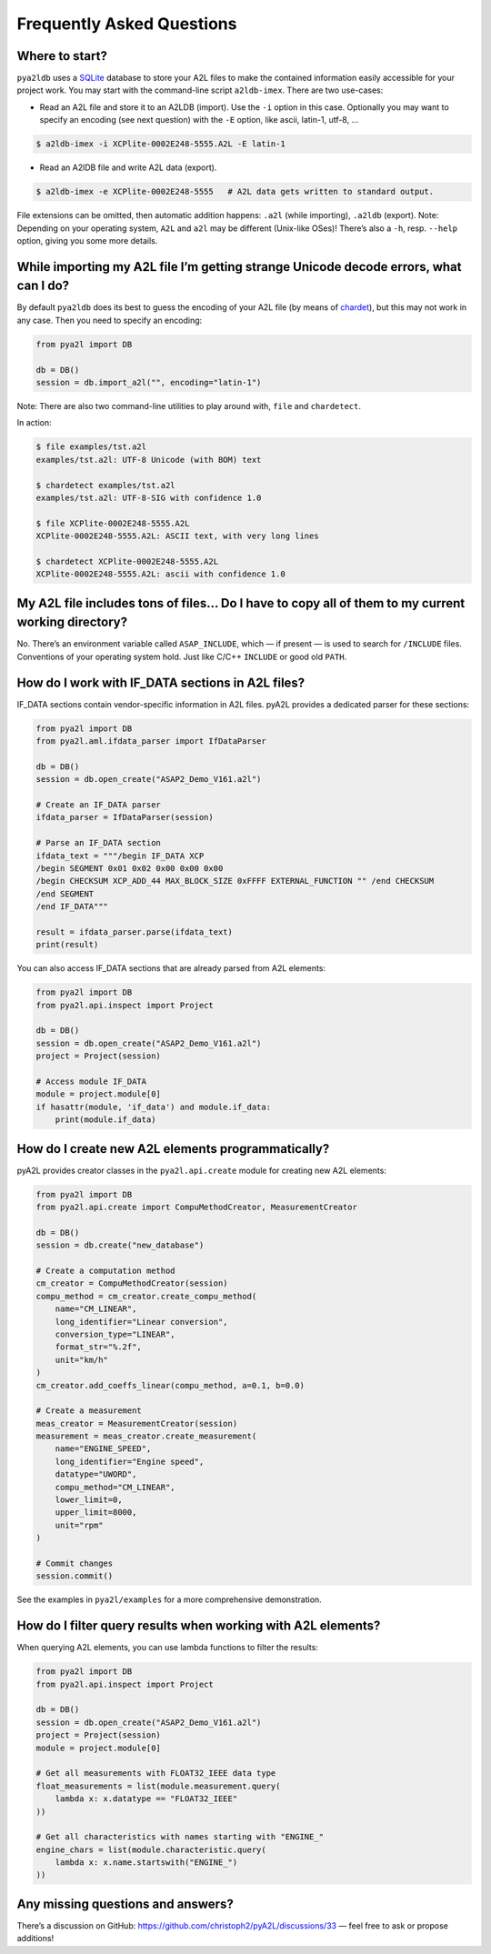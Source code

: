Frequently Asked Questions
==========================

Where to start?
---------------

``pya2ldb`` uses a `SQLite <http://www.sqlite3.org/>`__ database to
store your A2L files to make the contained information easily accessible
for your project work. You may start with the command-line script
``a2ldb-imex``. There are two use-cases:

- Read an A2L file and store it to an A2LDB (import). Use the ``-i``
  option in this case. Optionally you may want to specify an encoding
  (see next question) with the ``-E`` option, like ascii, latin-1,
  utf-8, …

.. code:: bash

   $ a2ldb-imex -i XCPlite-0002E248-5555.A2L -E latin-1

- Read an A2lDB file and write A2L data (export).

.. code:: bash

   $ a2ldb-imex -e XCPlite-0002E248-5555   # A2L data gets written to standard output.

File extensions can be omitted, then automatic addition happens:
``.a2l`` (while importing), ``.a2ldb`` (export). Note: Depending on your
operating system, ``A2L`` and ``a2l`` may be different (Unix-like OSes)!
There’s also a ``-h``, resp. ``--help`` option, giving you some more
details.

While importing my A2L file I’m getting strange Unicode decode errors, what can I do?
-------------------------------------------------------------------------------------

By default ``pya2ldb`` does its best to guess the encoding of your A2L
file (by means of `chardet <https://github.com/chardet/chardet>`__), but
this may not work in any case. Then you need to specify an encoding:

.. code:: python

   from pya2l import DB

   db = DB()
   session = db.import_a2l("", encoding="latin-1")

Note: There are also two command-line utilities to play around with,
``file`` and ``chardetect``.

In action:

.. code:: bash

   $ file examples/tst.a2l
   examples/tst.a2l: UTF-8 Unicode (with BOM) text

   $ chardetect examples/tst.a2l
   examples/tst.a2l: UTF-8-SIG with confidence 1.0

   $ file XCPlite-0002E248-5555.A2L
   XCPlite-0002E248-5555.A2L: ASCII text, with very long lines

   $ chardetect XCPlite-0002E248-5555.A2L
   XCPlite-0002E248-5555.A2L: ascii with confidence 1.0

My A2L file includes tons of files… Do I have to copy all of them to my current working directory?
--------------------------------------------------------------------------------------------------

No. There’s an environment variable called ``ASAP_INCLUDE``, which — if
present — is used to search for ``/INCLUDE`` files. Conventions of your
operating system hold. Just like C/C++ ``INCLUDE`` or good old ``PATH``.

How do I work with IF_DATA sections in A2L files?
-------------------------------------------------

IF_DATA sections contain vendor-specific information in A2L files. pyA2L
provides a dedicated parser for these sections:

.. code:: python

   from pya2l import DB
   from pya2l.aml.ifdata_parser import IfDataParser

   db = DB()
   session = db.open_create("ASAP2_Demo_V161.a2l")

   # Create an IF_DATA parser
   ifdata_parser = IfDataParser(session)

   # Parse an IF_DATA section
   ifdata_text = """/begin IF_DATA XCP
   /begin SEGMENT 0x01 0x02 0x00 0x00 0x00
   /begin CHECKSUM XCP_ADD_44 MAX_BLOCK_SIZE 0xFFFF EXTERNAL_FUNCTION "" /end CHECKSUM
   /end SEGMENT
   /end IF_DATA"""

   result = ifdata_parser.parse(ifdata_text)
   print(result)

You can also access IF_DATA sections that are already parsed from A2L
elements:

.. code:: python

   from pya2l import DB
   from pya2l.api.inspect import Project

   db = DB()
   session = db.open_create("ASAP2_Demo_V161.a2l")
   project = Project(session)

   # Access module IF_DATA
   module = project.module[0]
   if hasattr(module, 'if_data') and module.if_data:
       print(module.if_data)

How do I create new A2L elements programmatically?
--------------------------------------------------

pyA2L provides creator classes in the ``pya2l.api.create`` module for
creating new A2L elements:

.. code:: python

   from pya2l import DB
   from pya2l.api.create import CompuMethodCreator, MeasurementCreator

   db = DB()
   session = db.create("new_database")

   # Create a computation method
   cm_creator = CompuMethodCreator(session)
   compu_method = cm_creator.create_compu_method(
       name="CM_LINEAR",
       long_identifier="Linear conversion",
       conversion_type="LINEAR",
       format_str="%.2f",
       unit="km/h"
   )
   cm_creator.add_coeffs_linear(compu_method, a=0.1, b=0.0)

   # Create a measurement
   meas_creator = MeasurementCreator(session)
   measurement = meas_creator.create_measurement(
       name="ENGINE_SPEED",
       long_identifier="Engine speed",
       datatype="UWORD",
       compu_method="CM_LINEAR",
       lower_limit=0,
       upper_limit=8000,
       unit="rpm"
   )

   # Commit changes
   session.commit()

See the examples in ``pya2l/examples`` for a more comprehensive
demonstration.

How do I filter query results when working with A2L elements?
-------------------------------------------------------------

When querying A2L elements, you can use lambda functions to filter the
results:

.. code:: python

   from pya2l import DB
   from pya2l.api.inspect import Project

   db = DB()
   session = db.open_create("ASAP2_Demo_V161.a2l")
   project = Project(session)
   module = project.module[0]

   # Get all measurements with FLOAT32_IEEE data type
   float_measurements = list(module.measurement.query(
       lambda x: x.datatype == "FLOAT32_IEEE"
   ))

   # Get all characteristics with names starting with "ENGINE_"
   engine_chars = list(module.characteristic.query(
       lambda x: x.name.startswith("ENGINE_")
   ))

Any missing questions and answers?
----------------------------------

There’s a discussion on GitHub:
https://github.com/christoph2/pyA2L/discussions/33 — feel free to ask or
propose additions!
